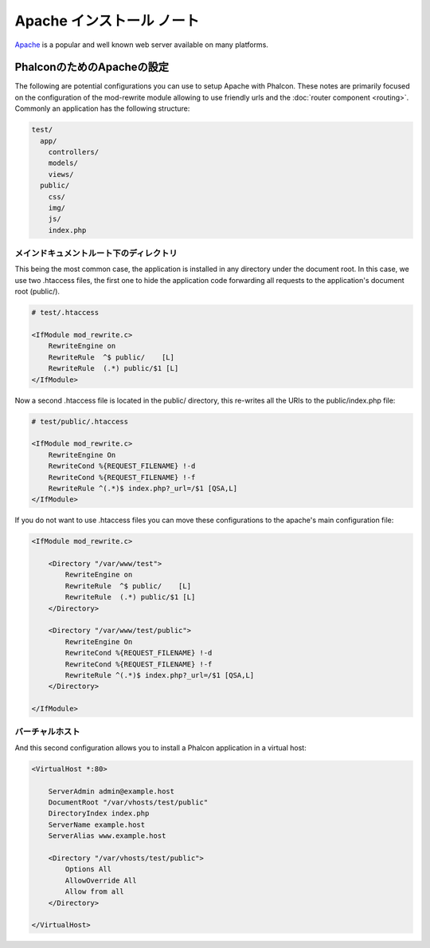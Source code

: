 Apache インストール ノート
=========================
Apache_ is a popular and well known web server available on many platforms.

PhalconのためのApacheの設定
------------------------------
The following are potential configurations you can use to setup Apache with Phalcon. These notes are primarily
focused on the configuration of the mod-rewrite module allowing to use friendly urls and the
:doc:`router component <routing>`. Commonly an application has the following structure:

.. code-block:: php

    test/
      app/
        controllers/
        models/
        views/
      public/
        css/
        img/
        js/
        index.php

メインドキュメントルート下のディレクトリ
^^^^^^^^^^^^^^^^^^^^^^^^^^^^^^^^^^^^^^
This being the most common case, the application is installed in any directory under the document root.
In this case, we use two .htaccess files, the first one to hide the application code forwarding all requests
to the application's document root (public/).

.. code-block:: apacheconf

    # test/.htaccess

    <IfModule mod_rewrite.c>
        RewriteEngine on
        RewriteRule  ^$ public/    [L]
        RewriteRule  (.*) public/$1 [L]
    </IfModule>

Now a second .htaccess file is located in the public/ directory, this re-writes all the URIs to the public/index.php file:

.. code-block:: apacheconf

    # test/public/.htaccess

    <IfModule mod_rewrite.c>
        RewriteEngine On
        RewriteCond %{REQUEST_FILENAME} !-d
        RewriteCond %{REQUEST_FILENAME} !-f
        RewriteRule ^(.*)$ index.php?_url=/$1 [QSA,L]
    </IfModule>

If you do not want to use .htaccess files you can move these configurations to the apache's main configuration file:

.. code-block:: apacheconf

    <IfModule mod_rewrite.c>

        <Directory "/var/www/test">
            RewriteEngine on
            RewriteRule  ^$ public/    [L]
            RewriteRule  (.*) public/$1 [L]
        </Directory>

        <Directory "/var/www/test/public">
            RewriteEngine On
            RewriteCond %{REQUEST_FILENAME} !-d
            RewriteCond %{REQUEST_FILENAME} !-f
            RewriteRule ^(.*)$ index.php?_url=/$1 [QSA,L]
        </Directory>

    </IfModule>

バーチャルホスト
^^^^^^^^^^^^^
And this second configuration allows you to install a Phalcon application in a virtual host:

.. code-block:: apacheconf

    <VirtualHost *:80>

        ServerAdmin admin@example.host
        DocumentRoot "/var/vhosts/test/public"
        DirectoryIndex index.php
        ServerName example.host
        ServerAlias www.example.host

        <Directory "/var/vhosts/test/public">
            Options All
            AllowOverride All
            Allow from all
        </Directory>

    </VirtualHost>

.. _Apache: http://httpd.apache.org/
